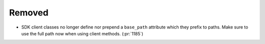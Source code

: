 Removed
~~~~~~~

- SDK client classes no longer define nor prepend a ``base_path`` attribute which they prefix to paths.
  Make sure to use the full path now when using client methods. (:pr:`1185`)